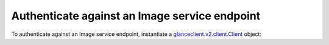 .. highlight: python
   :linenothreshold: 5

==============================================
Authenticate against an Image service endpoint
==============================================

To authenticate against an Image service endpoint, instantiate a
`glanceclient.v2.client.Client <http://docs.openstack.org/developer/python-glanceclient/api/glanceclient.v2.client.html#glanceclient.v2.client.Client>`__ object:

.. code-block:: python
   :linenos:

   from os import environ as env
   import glanceclient.v2.client as glclient
   import keystoneclient.v2_0.client as ksclient

   keystone = ksclient.Client(auth_url=env['OS_AUTH_URL'],
                              username=env['OS_USERNAME'],
                              password=env['OS_PASSWORD'],
                              tenant_name=env['OS_TENANT_NAME'],
                              region_name=env['OS_REGION_NAME'])
   glance_endpoint = keystone.service_catalog.url_for(service_type='image')
   glance = glclient.Client(glance_endpoint, token=keystone.auth_token)

